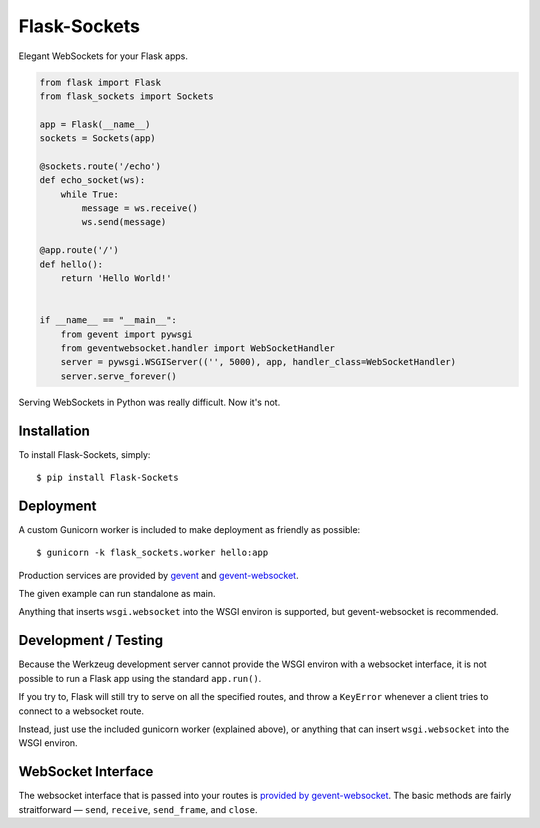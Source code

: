 Flask-Sockets
=============

Elegant WebSockets for your Flask apps.

.. image:: http://farm4.staticflickr.com/3689/9755961864_577e32a106_c.jpg

.. code-block:: python

    from flask import Flask
    from flask_sockets import Sockets

    app = Flask(__name__)
    sockets = Sockets(app)

    @sockets.route('/echo')
    def echo_socket(ws):
        while True:
            message = ws.receive()
            ws.send(message)

    @app.route('/')
    def hello():
        return 'Hello World!'
    
    
    if __name__ == "__main__":
        from gevent import pywsgi
        from geventwebsocket.handler import WebSocketHandler
        server = pywsgi.WSGIServer(('', 5000), app, handler_class=WebSocketHandler)
        server.serve_forever()


Serving WebSockets in Python was really difficult. Now it's not.


Installation
------------

To install Flask-Sockets, simply::

    $ pip install Flask-Sockets
    
    
Deployment
----------

A custom Gunicorn worker is included to make deployment as friendly as possible::

    $ gunicorn -k flask_sockets.worker hello:app

Production services are provided by `gevent <http://www.gevent.org>`_
and `gevent-websocket <https://bitbucket.org/Jeffrey/gevent-websocket>`_.

The given example can run standalone as main.

Anything that inserts ``wsgi.websocket`` into the WSGI environ is
supported, but gevent-websocket is recommended.


Development / Testing
---------------------

Because the Werkzeug development server cannot provide the WSGI environ with 
a websocket interface, it is not possible to run a Flask app using the standard 
``app.run()``.  

If you try to, Flask will still try to serve on all the specified routes, and 
throw a ``KeyError`` whenever a client tries to connect to a websocket route.  

Instead, just use the included gunicorn worker (explained above), or anything that
can insert ``wsgi.websocket`` into the WSGI environ.



WebSocket Interface
-------------------

The websocket interface that is passed into your routes is
`provided by gevent-websocket <https://bitbucket.org/noppo/gevent-websocket>`_.
The basic methods are fairly straitforward — 
``send``, ``receive``, ``send_frame``, and ``close``.
